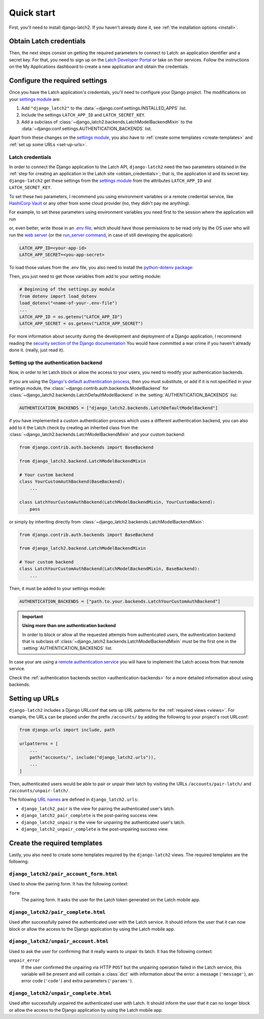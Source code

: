 .. _quickstart:

Quick start
===========

First, you'll need to install django-latch2. If you haven't already done it,
see :ref:`the installation options <install>`.

.. _obtain_credentials:

Obtain Latch credentials
------------------------

Then, the next steps consist on getting the required parameters to connect
to Latch: an application identifier and a secret key. For that, you need
to sign up on the `Latch Developer Portal <https://latch.tu.com/www/signup>`_ or
take on their services. Follow the instructions on the My Applications dashboard
to create a new application and obtain the credentials.

Configure the required settings
-------------------------------

Once you have the Latch application's credentials, you'll need to
configure your Django project. The modifications on your `settings module
<https://docs.djangoproject.com/en/5.2/topics/settings/>`_ are:

1. Add ``"django_latch2"`` to the :data:`~django.conf.settings.INSTALLED_APPS` list.
2. Include the settings ``LATCH_APP_ID`` and ``LATCH_SECRET_KEY``.
3. Add a subclass of :class:`~django_latch2.backends.LatchModelBackendMixin` to the :data:`~django:conf.settings.AUTHENTICATION_BACKENDS` list.

Apart from these changes on the `settings module <https://docs.djangoproject.com/en/5.2/topics/settings/>`_,
you also have to :ref:`create some templates <create-templates>` and :ref:`set up some
URLs <set-up-urls>`.

Latch credentials
~~~~~~~~~~~~~~~~~

In order to connect the Django application to the Latch API, ``django-latch2``
need the two parameters obtained in the :ref:`step for creating an application in
the Latch site <obtain_credentials>`; that is, the application id and its secret
key. ``django-latch2`` get these settings from the `settings module <https://docs.djangoproject.com/en/5.2/topics/settings/>`_
from the attributes ``LATCH_APP_ID`` and ``LATCH_SECRET_KEY``.

To set these two parameters, I recommend you using environment variables or a remote
credential service, like `HashiCorp Vault <https://www.hashicorp.com/es/products/vault>`_
or any other from some cloud provider (no, they didn't pay me anything).

For example, to set these parameters using environment variables you need first to the session
where the application will run

.. tab:: Unix-based

    .. code-block:: shell

        export LATCH_APP_ID = "<your-app-id>"
        export LATCH_APP_SECRET = "<you-app-secret>"

.. tab:: Windows

    .. code-block:: powershell

        $env:LATCH_APP_ID = "<your-app-id>"
        $env:LATCH_APP_SECRET = "<you-app-secret>"

or, even better, write those in an `.env file <https://www.dotenv.org/docs/security/env.html>`_,
which should have those permissions to be read only by the OS user who will run the
`web server <https://docs.djangoproject.com/en/5.2/howto/deployment/#how-to-deploy-django>`_
(or the `run_server command <https://docs.djangoproject.com/en/5.2/ref/django-admin/#django-admin-runserver>`_,
in case of still developing the application):

.. code-block::

    LATCH_APP_ID=<your-app-id>
    LATCH_APP_SECRET=<you-app-secret>

To load those values from the .env file, you also need to install the
`python-dotenv package <https://pypi.org/project/python-dotenv/>`_:

.. tab:: Unix-based

    .. code-block:: shell

        python -m pip install python-dotenv

.. tab:: Windows

    .. code-block:: shell

        py -m pip install python-dotenv

Then, you just need to get those variables from add to your setting module:

.. code-block:: python

        # Beginning of the settings.py module
        from dotenv import load_dotenv
        load_dotenv("<name-of-your-.env-file")
        ...
        LATCH_APP_ID = os.getenv("LATCH_APP_ID")
        LATCH_APP_SECRET = os.getenv("LATCH_APP_SECRET")

For more information about security during the development and deployment
of a Django application, I recommend reading the `security section of the Django documentation <https://docs.djangoproject.com/en/5.2/topics/security/>`_
You would have committed a war crime if you haven't already done it. (really, just read it).

Setting up the authentication backend
~~~~~~~~~~~~~~~~~~~~~~~~~~~~~~~~~~~~~

Now, in order to let Latch block or allow the access to your users, you need
to modify your authentication backends.

If you are using the `Django's default authentication process <https://docs.djangoproject.com/en/5.2/topics/auth/default/>`_,
then you must substitute, or add if it is not specified in your settings
module, the :class:`~django.contrib.auth.backends.ModelBackend`
for :class:`~django_latch2.backends.LatchDefaultModelBackend` in
the :setting:`AUTHENTICATION_BACKENDS` list:

.. code-block:: python

    AUTHENTICATION_BACKENDS = ["django_latch2.backends.LatchDefaultModelBackend"]

if you have implemented a custom authentication process which uses a different authentication backend,
you can also add to it the Latch check by creating an inherited class from the :class:`~django_latch2.backends.LatchModelBackendMixin`
and your custom backend:

.. code-block:: python

    from django.contrib.auth.backends import BaseBackend

    from django_latch2.backend.LatchModelBackendMixin

    # Your custom backend
    class YourCustomAuthBackend(BaseBackend):
        ...

    class LatchYourCustomAuthBackend(LatchModelBackendMixin, YourCustomBackend):
        pass

or simply by inheriting directly from :class:`~django_latch2.backends.LatchModelBackendMixin`:

.. code-block:: python

    from django.contrib.auth.backends import BaseBackend

    from django_latch2.backend.LatchModelBackendMixin

    # Your custom backend
    class LatchYourCustomAuthBackend(LatchModelBackendMixin, BaseBackend):
        ...

Then, it must be added to your settings module:

.. code-block:: python

    AUTHENTICATION_BACKENDS = ["path.to.your.backends.LatchYourCustomAuthBackend"]


.. important:: **Using more than one authentication backend**

    In order to block or allow all the requested attempts from authenticated users, the authentication backend
    that is subclass of :class:`~django_latch2.backends.LatchModelBackendMixin` must be the first one
    in the :setting:`AUTHENTICATION_BACKENDS` list.

In case your are using a `remote authentication service <https://docs.djangoproject.com/en/5.2/howto/auth-remote-user/>`_
you will have to implement the Latch access from that remote service.

Check the :ref:`authentication backends section <authentication-backends>` for a more detailed information
about using backends.

.. _set-up-urls:

Setting up URLs
---------------

``django-latch2`` includes a Django URLconf that sets up URL patterns for
the :ref:`required views <views>`. For example, the URLs can be placed under
the prefix ``/accounts/`` by adding the following to your project's root
URLconf:

.. code-block:: python

    from django.urls import include, path

    urlpatterns = [
        ...
        path("accounts/", include("django_latch2.urls")),
        ...
    ]

Then, authenticated users would be able to pair or unpair their
latch by visiting the URLs ``/accounts/pair-latch/`` and
``/accounts/unpair-latch/``.

The following `URL names <https://docs.djangoproject.com/en/5.2/topics/http/urls/#reverse-resolution-of-urls>`_
are defined in ``django_latch2.urls``:

* ``django_latch2_pair`` is the view for pairing the authenticated user's latch.
* ``django_latch2_pair_complete`` is the post-pairing success view.
* ``django_latch2_unpair`` is the view for unpairing the authenticated user's latch.
* ``django_latch2_unpair_complete`` is the post-unpairing success view.

.. _create-templates:

Create the required templates
-----------------------------

Lastly, you also need to create some templates required by the ``django-latch2`` views.
The required templates are the following:

``django_latch2/pair_account_form.html``
~~~~~~~~~~~~~~~~~~~~~~~~~~~~~~~~~~~~~~~~

Used to show the pairing form. It has the following context:

``form``
    The pairing form. It asks the user for the Latch token
    generated on the Latch mobile app.


``django_latch2/pair_complete.html``
~~~~~~~~~~~~~~~~~~~~~~~~~~~~~~~~~~~~

Used after successfully paired the authenticated user with the Latch service.
It should inform the user that it can now block or allow the access to the
Django application by using the Latch mobile app.

``django_latch2/unpair_account.html``
~~~~~~~~~~~~~~~~~~~~~~~~~~~~~~~~~~~~~

Used to ask the user for confirming that it really wants to unpair its latch. It has
the following context:

``unpair_error``
    If the user confirmed the unpairing via HTTP ``POST`` but the unpairing operation
    failed in the Latch service, this variable will be present and will contain
    a :class:`dict` with information about the error: a message (``'message'``), an error code
    (``'code'``) and extra parameters (``'params'``).

``django_latch2/unpair_complete.html``
~~~~~~~~~~~~~~~~~~~~~~~~~~~~~~~~~~~~~~

Used after successfully unpaired the authenticated user with Latch. It should
inform the user that it can no longer block or allow the access to the Django
application by using the Latch mobile app.
